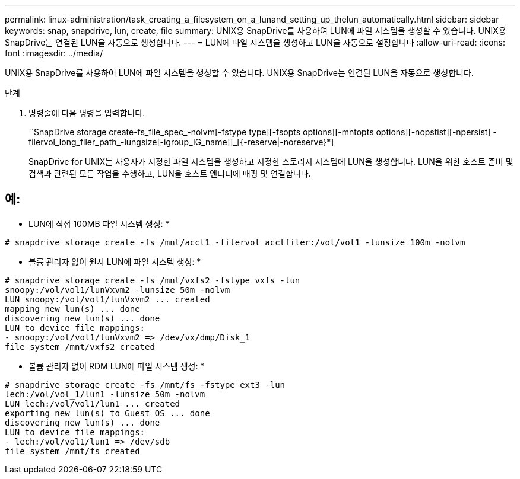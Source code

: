 ---
permalink: linux-administration/task_creating_a_filesystem_on_a_lunand_setting_up_thelun_automatically.html 
sidebar: sidebar 
keywords: snap, snapdrive, lun, create, file 
summary: UNIX용 SnapDrive를 사용하여 LUN에 파일 시스템을 생성할 수 있습니다. UNIX용 SnapDrive는 연결된 LUN을 자동으로 생성합니다. 
---
= LUN에 파일 시스템을 생성하고 LUN을 자동으로 설정합니다
:allow-uri-read: 
:icons: font
:imagesdir: ../media/


[role="lead"]
UNIX용 SnapDrive를 사용하여 LUN에 파일 시스템을 생성할 수 있습니다. UNIX용 SnapDrive는 연결된 LUN을 자동으로 생성합니다.

.단계
. 명령줄에 다음 명령을 입력합니다.
+
``SnapDrive storage create-fs_file_spec_-nolvm[-fstype type][-fsopts options][-mntopts options][-nopstist][-npersist] -filervol_long_filer_path_-lungsize[-igroup_IG_name]]_[{-reserve|-noreserve}*]

+
SnapDrive for UNIX는 사용자가 지정한 파일 시스템을 생성하고 지정한 스토리지 시스템에 LUN을 생성합니다. LUN을 위한 호스트 준비 및 검색과 관련된 모든 작업을 수행하고, LUN을 호스트 엔티티에 매핑 및 연결합니다.





== 예:

* LUN에 직접 100MB 파일 시스템 생성: *

[listing]
----
# snapdrive storage create -fs /mnt/acct1 -filervol acctfiler:/vol/vol1 -lunsize 100m -nolvm
----
* 볼륨 관리자 없이 원시 LUN에 파일 시스템 생성: *

[listing]
----
# snapdrive storage create -fs /mnt/vxfs2 -fstype vxfs -lun
snoopy:/vol/vol1/lunVxvm2 -lunsize 50m -nolvm
LUN snoopy:/vol/vol1/lunVxvm2 ... created
mapping new lun(s) ... done
discovering new lun(s) ... done
LUN to device file mappings:
- snoopy:/vol/vol1/lunVxvm2 => /dev/vx/dmp/Disk_1
file system /mnt/vxfs2 created
----
* 볼륨 관리자 없이 RDM LUN에 파일 시스템 생성: *

[listing]
----
# snapdrive storage create -fs /mnt/fs -fstype ext3 -lun
lech:/vol/vol_1/lun1 -lunsize 50m -nolvm
LUN lech:/vol/vol1/lun1 ... created
exporting new lun(s) to Guest OS ... done
discovering new lun(s) ... done
LUN to device file mappings:
- lech:/vol/vol1/lun1 => /dev/sdb
file system /mnt/fs created
----